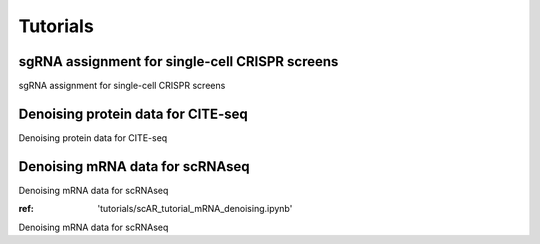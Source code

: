 .. scAR documentation master file, created by
   sphinx-quickstart on Fri Apr 22 15:48:44 2022.
   You can adapt this file completely to your liking, but it should at least
   contain the root `toctree` directive.

Tutorials
===============

sgRNA assignment for single-cell CRISPR screens
------------------------------------------------
sgRNA assignment for single-cell CRISPR screens

.. notebook::
   
   scAR_tutorial_sgRNA_assignment.ipynb


Denoising protein data for CITE-seq
------------------------------------------------
Denoising protein data for CITE-seq

.. notebook:: tutorials/scAR_tutorial_denoising_CITEseq.ipynb


Denoising mRNA data for scRNAseq
------------------------------------------------
Denoising mRNA data for scRNAseq

:ref: 'tutorials/scAR_tutorial_mRNA_denoising.ipynb'

Denoising mRNA data for scRNAseq
